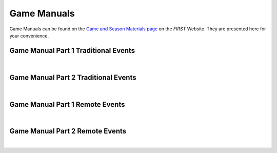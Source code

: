 Game Manuals
============

Game Manuals can be found on the `Game and Season Materials page <https://www.firstinspires.org/resource-library/ftc/game-and-season-info>`__ on the *FIRST* Website. They are presented here for your convenience.

.. only:: html

    .. tip:: To search all four PDFs at once, just perform a search within this webpage for the content you are looking for. Then simply scroll down to each PDF to see which PDFs contained the content you were looking for!

Game Manual Part 1 Traditional Events
-------------------------------------

.. only:: latex

    `Game Manual Part 1 Traditional Events <https://www.firstinspires.org/sites/default/files/uploads/resource_library/ftc/game-manual-part-1-traditional-events.pdf>`__

.. raw:: html

    <iframe id="iframepdf" src="https://www.firstinspires.org/sites/default/files/uploads/resource_library/ftc/game-manual-part-1-traditional-events.pdf" width="100%" height="700"></iframe>

|

Game Manual Part 2 Traditional Events
-------------------------------------

.. only:: latex

    `Game Manual Part 2 Traditional Events <https://www.firstinspires.org/sites/default/files/uploads/resource_library/ftc/game-manual-part-2-traditional.pdf>`__

.. raw:: html

    <iframe id="iframepdf" src="https://www.firstinspires.org/sites/default/files/uploads/resource_library/ftc/game-manual-part-2-traditional.pdf"  width="100%" height="700"></iframe>

|

Game Manual Part 1 Remote Events
--------------------------------

.. only:: latex

    `Game Manual Part 1 Remote Events <https://www.firstinspires.org/sites/default/files/uploads/resource_library/ftc/game-manual-part-1-remote-events.pdf>`__

.. raw:: html

    <iframe id="iframepdf" src="https://www.firstinspires.org/sites/default/files/uploads/resource_library/ftc/game-manual-part-1-remote-events.pdf"  width="100%" height="700"></iframe>

|

Game Manual Part 2 Remote Events
--------------------------------

.. only:: latex

    `Game Manual Part 2 Remote Events <https://firstinspiresst01.blob.core.windows.net/first-energize-ftc/game-manual-part-2-remote.pdf>`__

.. raw:: html

    <iframe id="iframepdf" src="https://firstinspiresst01.blob.core.windows.net/first-energize-ftc/game-manual-part-2-remote.pdf"  width="100%" height="700"></iframe>

|

